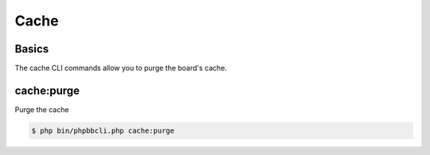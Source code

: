 =====
Cache
=====

Basics
======

The cache CLI commands allow you to purge the board's cache.

cache:purge
===========

Purge the cache

.. code-block:: console

    $ php bin/phpbbcli.php cache:purge
